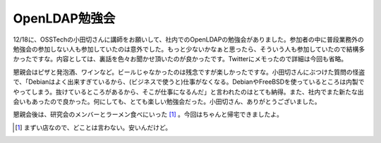 OpenLDAP勉強会
==============

12/18に、OSSTechの小田切さんに講師をお願いして、社内でのOpenLDAPの勉強会がありました。参加者の中に普段業務外の勉強会の参加しない人も参加していたのは意外でした。もっと少ないかなぁと思ったら、そういう人も参加していたので結構多かったですな。内容としては、裏話を色々お聞かせ頂いたのが良かったです。Twitterにメモったので詳細は今回も省略。



懇親会はピザと発泡酒、ワインなど。ビールじゃなかったのは残念ですが楽しかったですな。小田切さんにぶつけた質問の怪盗で、「Debianはよく出来すぎているから、(ビジネスで使うと)仕事がなくなる。DebianやFreeBSDを使っているところは内製でやってしまう。抜けているところがあるから、そこが仕事になるんだ」と言われたのはとても納得。また、社内でまた新たな出会いもあったので良かった。何にしても、とても楽しい勉強会だった。小田切さん、ありがとうございました。



懇親会後は、研究会のメンバーとラーメン食べにいった [#]_ 。今回はちゃんと帰宅できましたよ。




.. [#] まずい店なので、どことは言わない。安いんだけど。


.. author:: default
.. categories:: meeting,Unix/Linux
.. tags::
.. comments::
